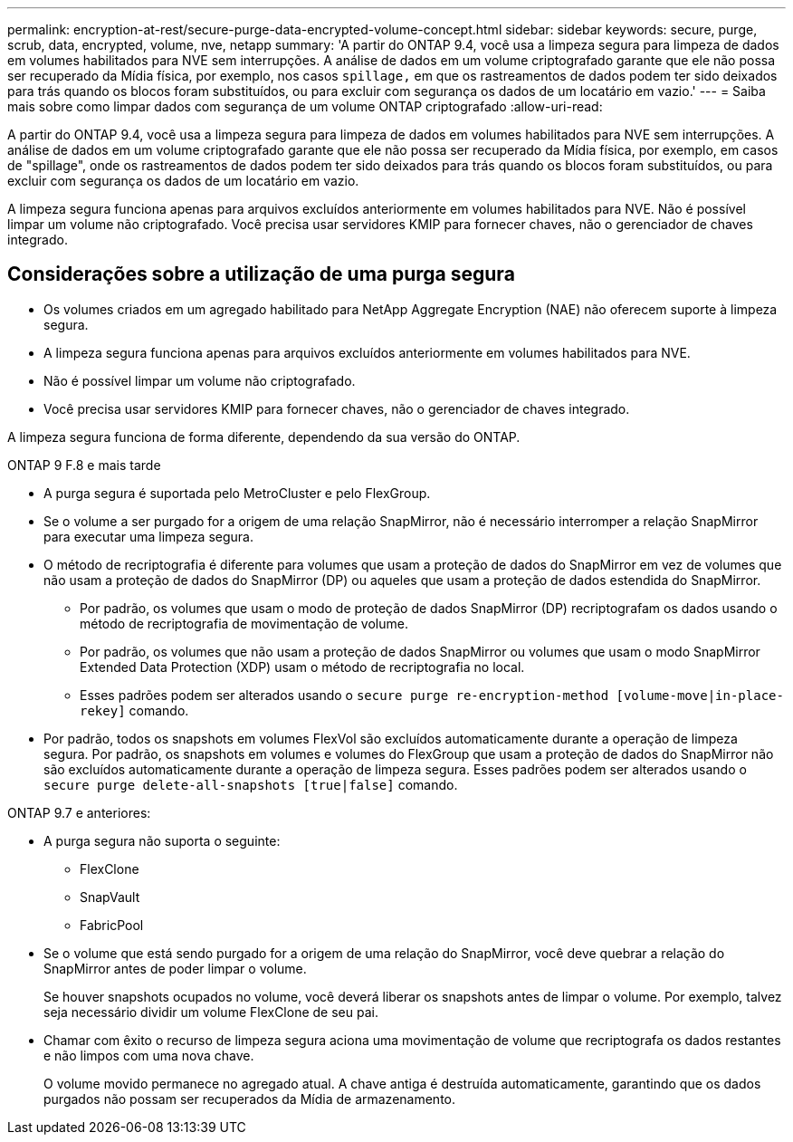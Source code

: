 ---
permalink: encryption-at-rest/secure-purge-data-encrypted-volume-concept.html 
sidebar: sidebar 
keywords: secure, purge, scrub, data, encrypted, volume, nve, netapp 
summary: 'A partir do ONTAP 9.4, você usa a limpeza segura para limpeza de dados em volumes habilitados para NVE sem interrupções. A análise de dados em um volume criptografado garante que ele não possa ser recuperado da Mídia física, por exemplo, nos casos `spillage,` em que os rastreamentos de dados podem ter sido deixados para trás quando os blocos foram substituídos, ou para excluir com segurança os dados de um locatário em vazio.' 
---
= Saiba mais sobre como limpar dados com segurança de um volume ONTAP criptografado
:allow-uri-read: 


[role="lead"]
A partir do ONTAP 9.4, você usa a limpeza segura para limpeza de dados em volumes habilitados para NVE sem interrupções. A análise de dados em um volume criptografado garante que ele não possa ser recuperado da Mídia física, por exemplo, em casos de "spillage", onde os rastreamentos de dados podem ter sido deixados para trás quando os blocos foram substituídos, ou para excluir com segurança os dados de um locatário em vazio.

A limpeza segura funciona apenas para arquivos excluídos anteriormente em volumes habilitados para NVE. Não é possível limpar um volume não criptografado. Você precisa usar servidores KMIP para fornecer chaves, não o gerenciador de chaves integrado.



== Considerações sobre a utilização de uma purga segura

* Os volumes criados em um agregado habilitado para NetApp Aggregate Encryption (NAE) não oferecem suporte à limpeza segura.
* A limpeza segura funciona apenas para arquivos excluídos anteriormente em volumes habilitados para NVE.
* Não é possível limpar um volume não criptografado.
* Você precisa usar servidores KMIP para fornecer chaves, não o gerenciador de chaves integrado.


A limpeza segura funciona de forma diferente, dependendo da sua versão do ONTAP.

[role="tabbed-block"]
====
.ONTAP 9 F.8 e mais tarde
--
* A purga segura é suportada pelo MetroCluster e pelo FlexGroup.
* Se o volume a ser purgado for a origem de uma relação SnapMirror, não é necessário interromper a relação SnapMirror para executar uma limpeza segura.
* O método de recriptografia é diferente para volumes que usam a proteção de dados do SnapMirror em vez de volumes que não usam a proteção de dados do SnapMirror (DP) ou aqueles que usam a proteção de dados estendida do SnapMirror.
+
** Por padrão, os volumes que usam o modo de proteção de dados SnapMirror (DP) recriptografam os dados usando o método de recriptografia de movimentação de volume.
** Por padrão, os volumes que não usam a proteção de dados SnapMirror ou volumes que usam o modo SnapMirror Extended Data Protection (XDP) usam o método de recriptografia no local.
** Esses padrões podem ser alterados usando o `secure purge re-encryption-method [volume-move|in-place-rekey]` comando.


* Por padrão, todos os snapshots em volumes FlexVol são excluídos automaticamente durante a operação de limpeza segura. Por padrão, os snapshots em volumes e volumes do FlexGroup que usam a proteção de dados do SnapMirror não são excluídos automaticamente durante a operação de limpeza segura. Esses padrões podem ser alterados usando o `secure purge delete-all-snapshots [true|false]` comando.


--
.ONTAP 9.7 e anteriores:
--
* A purga segura não suporta o seguinte:
+
** FlexClone
** SnapVault
** FabricPool


* Se o volume que está sendo purgado for a origem de uma relação do SnapMirror, você deve quebrar a relação do SnapMirror antes de poder limpar o volume.
+
Se houver snapshots ocupados no volume, você deverá liberar os snapshots antes de limpar o volume. Por exemplo, talvez seja necessário dividir um volume FlexClone de seu pai.

* Chamar com êxito o recurso de limpeza segura aciona uma movimentação de volume que recriptografa os dados restantes e não limpos com uma nova chave.
+
O volume movido permanece no agregado atual. A chave antiga é destruída automaticamente, garantindo que os dados purgados não possam ser recuperados da Mídia de armazenamento.



--
====